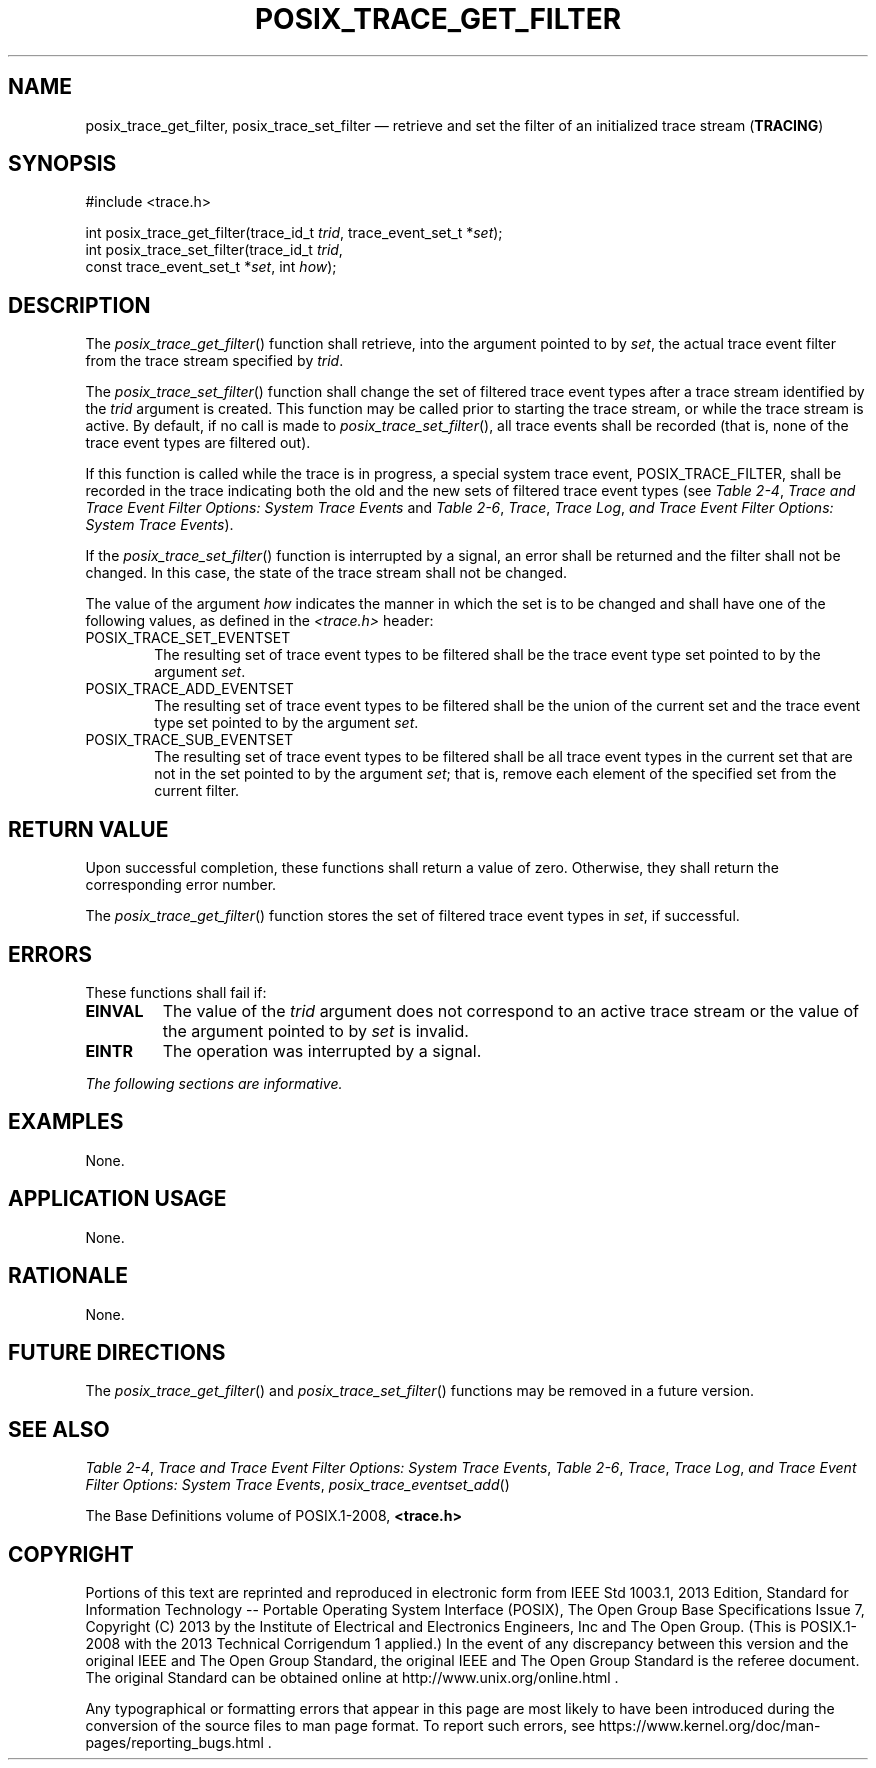 '\" et
.TH POSIX_TRACE_GET_FILTER "3" 2013 "IEEE/The Open Group" "POSIX Programmer's Manual"

.SH NAME
posix_trace_get_filter,
posix_trace_set_filter
\(em retrieve and set the filter of an initialized trace stream
(\fBTRACING\fP)
.SH SYNOPSIS
.LP
.nf
#include <trace.h>
.P
int posix_trace_get_filter(trace_id_t \fItrid\fP, trace_event_set_t *\fIset\fP);
int posix_trace_set_filter(trace_id_t \fItrid\fP,
    const trace_event_set_t *\fIset\fP, int \fIhow\fP);
.fi
.SH DESCRIPTION
The
\fIposix_trace_get_filter\fR()
function shall retrieve, into the argument pointed to by
.IR set ,
the actual trace event filter from the trace stream specified by
.IR trid .
.P
The
\fIposix_trace_set_filter\fR()
function shall change the set of filtered trace event types after a
trace stream identified by the
.IR trid
argument is created. This function may be called prior to starting the
trace stream, or while the trace stream is active. By default, if no
call is made to
\fIposix_trace_set_filter\fR(),
all trace events shall be recorded (that is, none of the trace event
types are filtered out).
.P
If this function is called while the trace is in progress, a special
system trace event, POSIX_TRACE_FILTER,
shall be recorded in the trace indicating both the old and the new sets
of filtered trace event types (see
.IR "Table 2-4" ", " "Trace and Trace Event Filter Options: System Trace Events"
and
.IR "Table 2-6" ", " "Trace" ", " "Trace Log" ", " "and Trace Event Filter Options: System Trace Events").
.P
If the
\fIposix_trace_set_filter\fR()
function is interrupted by a signal, an error shall be returned and the
filter shall not be changed. In this case, the state of the trace
stream shall not be changed.
.P
The value of the argument
.IR how
indicates the manner in which the set is to be changed and shall have
one of the following values, as defined in the
.IR <trace.h> 
header:
.IP POSIX_TRACE_SET_EVENTSET 6
.br
The resulting set of trace event types to be filtered shall be the
trace event type set pointed to by the argument
.IR set .
.IP POSIX_TRACE_ADD_EVENTSET 6
.br
The resulting set of trace event types to be filtered shall be the
union of the current set and the trace event type set pointed to by the
argument
.IR set .
.IP POSIX_TRACE_SUB_EVENTSET 6
.br
The resulting set of trace event types to be filtered shall be all
trace event types in the current set that are not in the set pointed to
by the argument
.IR set ;
that is, remove each element of the specified set from the current
filter.
.SH "RETURN VALUE"
Upon successful completion, these functions shall return a value of
zero. Otherwise, they shall return the corresponding error number.
.P
The
\fIposix_trace_get_filter\fR()
function stores the set of filtered trace event types in
.IR set ,
if successful.
.SH ERRORS
These functions shall fail if:
.TP
.BR EINVAL
The value of the
.IR trid
argument does not correspond to an active trace stream or the value of
the argument pointed to by
.IR set
is invalid.
.TP
.BR EINTR
The operation was interrupted by a signal.
.LP
.IR "The following sections are informative."
.SH EXAMPLES
None.
.SH "APPLICATION USAGE"
None.
.SH RATIONALE
None.
.SH "FUTURE DIRECTIONS"
The
\fIposix_trace_get_filter\fR()
and
\fIposix_trace_set_filter\fR()
functions may be removed in a future version.
.SH "SEE ALSO"
.ad l
.IR "Table 2-4" ", " "Trace and Trace Event Filter Options: System Trace Events",
.IR "Table 2-6" ", " "Trace" ", " "Trace Log" ", " "and Trace Event Filter Options: System Trace Events",
.IR "\fIposix_trace_eventset_add\fR\^(\|)"
.ad b
.P
The Base Definitions volume of POSIX.1\(hy2008,
.IR "\fB<trace.h>\fP"
.SH COPYRIGHT
Portions of this text are reprinted and reproduced in electronic form
from IEEE Std 1003.1, 2013 Edition, Standard for Information Technology
-- Portable Operating System Interface (POSIX), The Open Group Base
Specifications Issue 7, Copyright (C) 2013 by the Institute of
Electrical and Electronics Engineers, Inc and The Open Group.
(This is POSIX.1-2008 with the 2013 Technical Corrigendum 1 applied.) In the
event of any discrepancy between this version and the original IEEE and
The Open Group Standard, the original IEEE and The Open Group Standard
is the referee document. The original Standard can be obtained online at
http://www.unix.org/online.html .

Any typographical or formatting errors that appear
in this page are most likely
to have been introduced during the conversion of the source files to
man page format. To report such errors, see
https://www.kernel.org/doc/man-pages/reporting_bugs.html .
